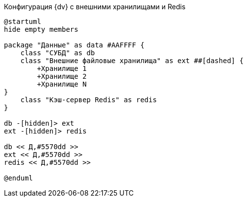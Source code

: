 .Конфигурация {dv} с внешними хранилищами и Redis
[plantuml, svg]
....
@startuml
hide empty members

package "Данные" as data #AAFFFF {
    class "СУБД" as db
    class "Внешние файловые хранилища" as ext ##[dashed] {
        +Хранилище 1
        +Хранилище 2
        +Хранилище N
}
    class "Кэш-сервер Redis" as redis
}

db -[hidden]> ext
ext -[hidden]> redis

db << Д,#5570dd >>
ext << Д,#5570dd >>
redis << Д,#5570dd >>

@enduml
....